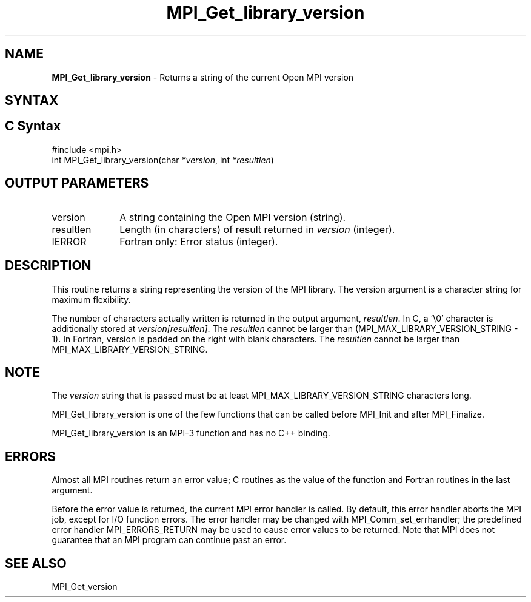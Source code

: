 .\" -*- nroff -*-
.\" Copyright (c) 2010-2012 Cisco Systems, Inc.  All rights reserved.
.\" Copyright 2006-2008 Sun Microsystems, Inc.
.\" Copyright (c) 1996 Thinking Machines Corporation
.\" $COPYRIGHT$
.TH MPI_Get_library_version 3 "Aug 22, 2018" "3.1.2" "Open MPI"
.SH NAME
\fBMPI_Get_library_version\fP \- Returns a string of the current Open MPI version

.SH SYNTAX
.ft R
.SH C Syntax
.nf
#include <mpi.h>
int MPI_Get_library_version(char \fI*version\fP, int \fI*resultlen\fP)

.fi
.SH OUTPUT PARAMETERS
.ft R
.TP 1i
version
A string containing the Open MPI version (string).

.ft R
.TP 1i
resultlen
Length (in characters) of result returned in \fIversion\fP (integer).

.ft R
.TP 1i
IERROR
Fortran only: Error status (integer).

.SH DESCRIPTION
.ft R
This routine returns a string representing the version of the MPI
library. The version argument is a character string for maximum
flexibility.
.sp
The number of characters actually written is returned in the output
argument, \fIresultlen\fP. In C, a '\\0' character is additionally
stored at \fIversion[resultlen]\fP. The \fIresultlen\fP cannot be
larger than (MPI_MAX_LIBRARY_VERSION_STRING - 1). In Fortran, version
is padded on the right with blank characters. The \fIresultlen\fP
cannot be larger than MPI_MAX_LIBRARY_VERSION_STRING.

.SH NOTE
.ft R
The \fIversion\fP string that is passed must be at least
MPI_MAX_LIBRARY_VERSION_STRING characters long.
.sp
MPI_Get_library_version is one of the few functions that can be called
before MPI_Init and after MPI_Finalize.
.sp
MPI_Get_library_version is an MPI-3 function and has no C++ binding.

.SH ERRORS
Almost all MPI routines return an error value; C routines as the value
of the function and Fortran routines in the last argument.
.sp
Before the error value is returned, the current MPI error handler is
called. By default, this error handler aborts the MPI job, except for
I/O function errors. The error handler may be changed with
MPI_Comm_set_errhandler; the predefined error handler
MPI_ERRORS_RETURN may be used to cause error values to be
returned. Note that MPI does not guarantee that an MPI program can
continue past an error.

.SH SEE ALSO
.ft R
.nf
MPI_Get_version
